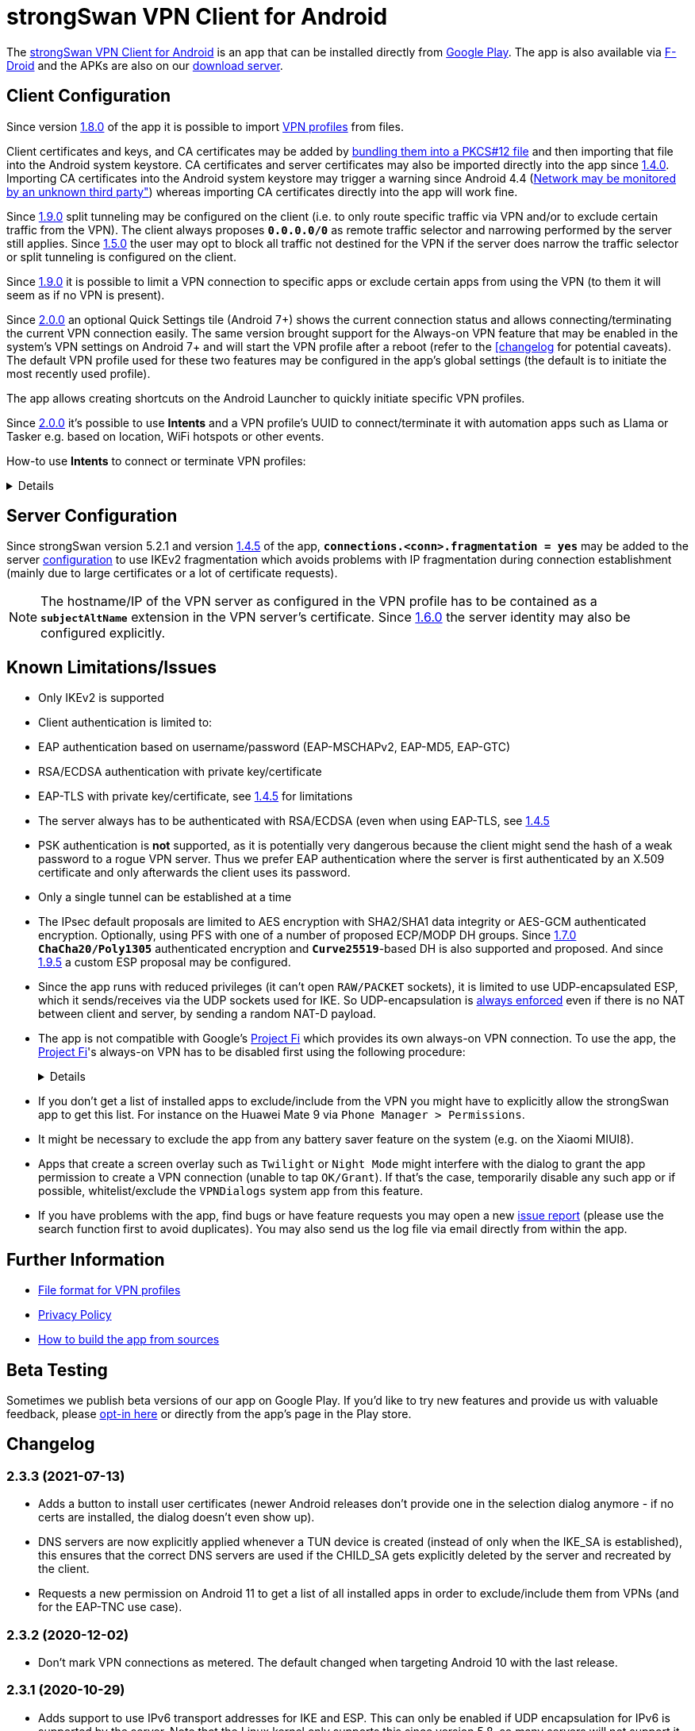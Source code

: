 = strongSwan VPN Client for Android

:PLAY:      https://play.google.com/
:PLAYSTORE: {PLAY}/store/apps/details?id=org.strongswan.android
:PLAYTEST:  {PLAY}//apps/testing/org.strongswan.android
:FDROID:    https://f-droid.org/en</packages/org.strongswan.android/
:DOWNLOAD:  https://download.strongswan.org/Android/
:GITHUB:    https://github.com/strongswan/strongswan
:GOOGLE:    https://code.google.com/p/android/issues/detail?id=62644
:TRACKER:   https://issuetracker.google.com/issues
:PROJECTFI: https://fi.google.com
:SAF:       https://developer.android.com/guide/topics/providers/document-provider.html
:BLOG:      https://strongswan.org/blog
:IETF:      https://datatracker.ietf.org/doc/html
:RFC4739:   {IETF}/rfc4739

The {PLAYSTORE}[strongSwan VPN Client for Android] is an app that can be installed
directly from {PLAYSTORE}[Google Play]. The app is also available via
{FDROID}[F-Droid] and the APKs are also on our {DOWNLOAD}[download server].

== Client Configuration

Since version xref:#_1_8_0_2017_01_20[1.8.0] of the app it is possible to import
xref:./androidVpnClientProfiles.adoc[VPN profiles] from files.

Client certificates and keys, and CA certificates may be added by
xref:pki/simpleCa.adoc#_install_certificates_in_other_platforms[bundling them into
a PKCS#12 file] and then importing that file into the Android system keystore. CA
certificates and server certificates may also be imported directly into the app
since xref:#_1_4_0_2014_07_22[1.4.0]. Importing CA certificates into the Android
system keystore may trigger a warning since Android 4.4
({GOOGLE}[Network may be monitored by an unknown third party"]) whereas importing
CA certificates directly into the app will work fine.

Since xref:#_1_9_0_2017_07_03[1.9.0] split tunneling may be configured on the
client (i.e. to only route specific traffic via VPN and/or to exclude certain
traffic from the VPN). The client always proposes `*0.0.0.0/0*` as remote traffic
selector and narrowing performed by the server still applies.
Since xref:#_1_5_0_2015_07_28[1.5.0] the user may opt to block all traffic not
destined for the VPN if the server does narrow the traffic selector or split
tunneling is configured on the client.

Since xref:#_1_9_0_2017_07_03[1.9.0] it is possible to limit a VPN connection to
specific apps or exclude certain apps from using the VPN (to them it will seem as
if no VPN is present).

Since xref:#_2_0_0_2018_07_03[2.0.0] an optional Quick Settings tile (Android 7+)
shows the current connection status and allows connecting/terminating the current
VPN connection easily. The same version brought support for the Always-on VPN
feature that may be enabled in the system's VPN settings on Android 7+ and will
start the VPN profile after a reboot (refer to the
xref:#_2_0_0_2018_07_03[[changelog] for potential caveats). The default VPN profile
used for these two features may be configured in the app's global settings (the
default is to initiate the most recently used profile).

The app allows creating shortcuts on the Android Launcher to quickly initiate
specific VPN profiles.

Since xref:#_2_0_0_2018_07_03[2.0.0] it's possible to use *Intents* and a VPN
profile's UUID to connect/terminate it with automation apps such as Llama or
Tasker e.g. based on location, WiFi hotspots or other events.

How-to use *Intents* to connect or terminate VPN profiles:
[%collapsible]
====
The UUID required for this can be found at the bottom of the advanced settings
when editing a profile and may be copied from there.

To connect a profile use the following information in the Intent:

* `*Package*: org.strongswan.android`

* `*Action* : org.strongswan.android.action.START_PROFILE`

* `*Extras*` :
** `*org.strongswan.android.VPN_PROFILE_ID*`: UUID of the profile to start +
    (a string that looks like this: `7b21d354-52ed-4c14-803a-a3370f575405`)

To disconnect the profile use the following information in the Intent:

* `*Package*: org.strongswan.android`

* `*Action*: org.strongswan.android.action.DISCONNECT`

* `*Extras*`:
** `*org.strongswan.android.VPN_PROFILE_ID*`: UUID of the profile to disconnect

NOTE: If no profile ID is passed or it doesn't match the ID of the currently
      connected profile, a dialog is shown that asks confirmation from the user
      to disconnect the currently connected profile.
====

== Server Configuration

Since strongSwan version 5.2.1 and version xref:#_1_4_5_2014_11_06[1.4.5] of the
app, `*connections.<conn>.fragmentation = yes*` may be added to the server
xref:swanctl/swanctlConf.adoc[configuration] to use IKEv2 fragmentation which
avoids problems with IP fragmentation during connection establishment (mainly due
to large certificates or a lot of certificate requests).

NOTE: The hostname/IP of the VPN server as configured in the VPN profile has to
      be contained as a `*subjectAltName*` extension in the VPN server's
      certificate. Since xref:#_1_6_0_2016_05_02[1.6.0] the server identity may
      also be configured explicitly.

== Known Limitations/Issues

 * Only IKEv2 is supported

 * Client authentication is limited to:
   * EAP authentication based on username/password (EAP-MSCHAPv2, EAP-MD5, EAP-GTC)
   * RSA/ECDSA authentication with private key/certificate
   * EAP-TLS with private key/certificate, see xref:#_1_4_5_2014_11_06[1.4.5]
     for limitations

 * The server always has to be authenticated with RSA/ECDSA (even when using
   EAP-TLS, see xref:#_1_4_5_2014_11_06[1.4.5]

 * PSK authentication is *not* supported, as it is potentially very dangerous
   because the client might send the hash of a weak password to a rogue VPN server.
   Thus we prefer EAP authentication where the server is first authenticated by
   an X.509 certificate and only afterwards the client uses its password.

 * Only a single tunnel can be established at a time

 * The IPsec default proposals are limited to AES encryption with SHA2/SHA1 data
   integrity or AES-GCM authenticated encryption. Optionally, using PFS with one
   of a number of proposed ECP/MODP DH groups. Since xref:#_1_7_0_2016_12_08[1.7.0]
   `*ChaCha20/Poly1305*` authenticated encryption and `*Curve25519*`-based DH is
   also supported and proposed. And since xref:#_1_9_5_2017_11_17[1.9.5] a custom
   ESP proposal may be configured.

 * Since the app runs with reduced privileges (it can't open `RAW/PACKET` sockets),
   it is limited to use UDP-encapsulated ESP, which it sends/receives via the UDP
   sockets used for IKE. So UDP-encapsulation is
   xref:features/natTraversal.adoc#_udp_encapsulation_of_esp[always enforced] even
   if there is no NAT between client and server, by sending a random NAT-D payload.

 * The app is not compatible with Google's {PROJECTFI}[Project Fi] which provides
   its own always-on VPN connection. To use the app, the {PROJECTFI}[Project Fi]'s
   always-on VPN has to be disabled first using the following procedure:
+
[%collapsible]
====
** In `Settings` click `Google`
** Click `Network`
** Turn off the `Wi-Fi Assistant` setting
** Restart the device
----
Then turn off the always-on VPN connection:
----
** In `Settings` click `More` under `Wireless & Networks`
** Click `VPN`
** Click the gear next to the `Wi-Fi Assistant`
** Make sure `Always On` is not active
====

 * If you don't get a list of installed apps to exclude/include from the VPN you
   might have to explicitly allow the strongSwan app to get this list. For instance
   on the Huawei Mate 9 via `Phone Manager > Permissions`.

 * It might be necessary to exclude the app from any battery saver feature on the
    system (e.g. on the Xiaomi MIUI8).

 * Apps that create a screen overlay such as `Twilight` or `Night Mode` might
   interfere with the dialog to grant the app permission to create a VPN connection
   (unable to tap `OK/Grant`). If that's the case, temporarily disable any such app
   or if possible, whitelist/exclude the `VPNDialogs` system app from this feature.

 * If you have problems with the app, find bugs or have feature requests you may
   open a new {GITHUB}/issues[issue report] (please use the search function first
   to avoid duplicates). You may also send us the log file via email directly from
   within the app.

== Further Information

* xref:./androidVpnClientProfiles.adoc[File format for VPN profiles]

* xref:./androidVpnClientPrivacyPolicy.adoc[Privacy Policy]

* xref:./androidVpnClientBuild.adoc[How to build the app from sources]

== Beta Testing

Sometimes we publish beta versions of our app on Google Play. If you'd like to try
new features and provide us with valuable feedback, please {PLAYTEST}[opt-in here]
or directly from the app's page in the Play store.

== Changelog

=== 2.3.3 (2021-07-13)

* Adds a button to install user certificates (newer Android releases don't provide
  one in the selection dialog anymore - if no certs are installed, the dialog
  doesn't even show up).

* DNS servers are now explicitly applied whenever a TUN device is created (instead
  of only when the IKE_SA is established), this ensures that the correct DNS servers
  are used if the CHILD_SA gets explicitly deleted by the server and recreated by
  the client.

* Requests a new permission on Android 11 to get a list of all installed apps in
  order to exclude/include them from VPNs (and for the EAP-TNC use case).

=== 2.3.2 (2020-12-02)

* Don't mark VPN connections as metered. The default changed when targeting Android
  10 with the last release.

=== 2.3.1 (2020-10-29)

* Adds support to use IPv6 transport addresses for IKE and ESP. This can only be
  enabled if UDP encapsulation for IPv6 is supported by the server. Note that the
  Linux kernel only supports this since version 5.8, so many servers will not
  support it yet.

* Shows a proper error message if the UUID in a
  xref:./androidVpnClientProfiles.adoc[profile] is invalid (e.g. contains no
  dashes).

* Fixes a potential crash with the power whitelist dialog and handles rotation and
  other Activity restarts better if the information dialog is shown

* Fixes the port scanning IMC (was broken since about
  xref:#_1_6_1_2016_05_04[1.6.1]).

=== 2.3.0 (2020-06-02)

* Several changes try to improve reachability even in Android's deep sleep phases.
** An Android-specific scheduler (based on AlarmManager) and whitelisting from
   the system's battery optimization (the user is automatically asked to do so)
   ensures the app is woken at the scheduled times, which ensure that events (in
   particular for NAT keepalives) are triggered accurately.
** DPDs are sent if no NAT keepalive has been sent for a while.
** DPDs are sent after address/routing changes even if the path to the peer stays
   the same.
** Lifetimes are slightly increased to avoid conflicts even with inaccurate
   scheduling (IKE_SA overtime is now 30m instead of 10m, CHILD_SA lifetime is 2.5h
   instead of 1h, rekeyings are initiated ~30m before that).

* Fixes the app icon on Android < 5.0.

* Fixes a possible crash via QuickSettings tile on some devices

=== 2.2.1 (2019-11-19)

* Fixes loading CRL/OCSP via HTTP on Android 9, which defaults to HTTPs only.

=== 2.2.0 (2019-10-15)

* Makes the client identity configurable (via advanced settings and
  xref:./androidVpnClientProfiles.adoc[profiles]) also when using EAP authentication.
** The certificate identity is now configured using the same text field (with
   auto-completion for SANs) instead of a drop-down field (just leave it empty to
   use the certificate's subject DN as identity).

* Fixes an issue with ECDSA certificate selection on Android 10.
** Note that Android 10 doesn't show the dialog (with a button to install certs)
  if no certificates are found. Installation has to happen via
  xref:./androidVpnClientProfiles.adoc[profile] or externally.

* Fixes an issue with break-before-make reauthentication (used if MOBIKE is not
  supported) if the server concurrently deletes the IKE_SA.

* Uses a different API (`*ConnectivityManager.registerNetworkCallback*` instead
  of the deprecated `*ConnectivityManager.CONNECTIVITY_ACTION*`) to detect network
  changes on Android 7 and newer.

* Fixes a potential crash on Huawei devices

=== 2.1.1 (2019-04-24)

* Authentication via EAP-MSCHPv2 now supports UTF-8 encoded passwords.

* Fixes an issue with upgrades from older versions.

=== 2.1.0 (2019-03-14)

* Adds a copy command to duplicate an existing VPN profile.

* Allows configuring custom DNS servers for each VPN profile.

=== 2.0.2 (2018-10-17)

* Fixes potential DNS leaks caused by a {TRACKER}/116257079[bug] in Android 9.

* Fixes clicking some buttons (certificate selection, app selection) with keyboard
  navigation (also affects e.g. Fire TV sticks) when running on Android < 8.

* Fixes an issue with the QuickSettings tile on some devices where the callback
  is called even if no tile is available.

* Fixes profile selection/edit when the device is rotated.

=== 2.0.1 (2018-07-04)

* Removes support for EAP-PEAP/TTLS as it caused major issues with commercial VPN
  services (one issue was that the server identity was initially enforced as AAA
  identity, but changing that revealed that some providers use self-signed AAA
  server certificates - not sure what clients accept that), hopefully proper
  support can be added in a future version.

* Fixes a possible crash related to Android 8's optional Autofill feature
  (the {TRACKER}/67675432[bug] that causes it was apparently fixed with Android
  8.1 but has not been backported).

=== 2.0.0 (2018-07-03)

* Supports the Always-on VPN feature on Android 7+.
** Android 8 only starts the VPN service after the user has unlocked the device
   after a reboot.
** Android 7 immediately starts the VPN service after booting, but that means the
   app has no access to the KeyChain yet (if certificates are used), so no VPN
   connection can be established until the user unlocks the device.
** If password authentication is used and the password is not stored in the profile,
   the connection is aborted and the user has to manually retry connecting to enter
   the password.
** The "Block connections without VPN" system option on Android 8+ blocks all
   traffic not sent via VPN without considering any subnets/apps that are excluded
   from a VPN (i.e. that feature is not compatible with split-tunneling).

* Adds a Quick Settings tile on Android 7+ to quickly initiate/terminate the VPN
  connection.
** Similar to the Always-on feature, Android 8 doesn't enable the Quick Settings
   tile until the user unlocked the device after a reboot.
** Disconnecting via tile from the lock screen requires the user to unlock the
   device, connecting is possible without (unless a password has to be entered).

* The new settings activity allows specifying a default VPN profile used for the
  two features above (the default is to initiate the most recently used profile).

* The app automatically tries to reconnect the VPN profile if fatal errors occur
  (e.g. authentication failures). The retries are delayed by an exponential backoff
  which is currently capped at 2 minutes.
** The status screen in the main activity as well as the notification show a
   countdown until the next automatic retry, manually retrying is possible from
   both locations.

* On Android 5+ a dummy VPN interface is installed while connecting to a VPN profile
  or recovering from errors, to block unencrypted traffic while taking excluded
  subnets/apps configured in the profile into account.
** Note that this VPN interface is removed when the VPN is disconnected.

* Errors are not shown in a modal dialog anymore in the main activity but in a
  banner directly above the status information (with buttons to view the log and
  retry connecting).

* Uses a separate activity to initiate/terminate/retry VPN profiles which avoids
  having to bring the main Activity to the foreground for these actions.

* Adds options to disable OCSP/CRL fetching (e.g. if it's known the server is not
  available, or if CRLs are too large).

* Adds an option to enable strict revocation checking via OCSP/CRL. If enabled,
  the authentication will fail if the revocation status of the server certificate
  is unknown (e.g. because no valid CRL is available).

* Fetching OCSP/CRL can now be aborted immediately (e.g. to cancel connecting if
  an OCSP server is not reachable).

* Basic support for EAP-TTLS/EAP-PEAP has been added but had to be removed again
  with xref:#_2_0_1_2018_07_04[2.0.1].

* Adds an option to use PSS encoding for RSA signatures instead of the classic
  PKCS#1 encoding.

* The explicit ESP proposals for the deprecated Suite B have been removed.

* Adds more clear error messages if permission for VPNs can't be acquired (e.g.
  because another app has the Always-on VPN feature enabled).

* The date/time/thread is shown in the log view if enough space is available (e.g.
  on tablets or even in landscape orientation on phones). It should also be more
  efficient when displaying large logs.

* Removes the MIME-type filter when importing trusted certificates, allowing the
  import of certificates even if they don't have an X.509 related MIME-type set.

* All VPN profiles now have a random UUID assigned (its value may be copied from
  the profile editor e.g. to initiate/terminate a VPN profile via explicit
  `*Intent*`).

=== 1.9.6 (2018-02-08)

* Always sends the client certificate (if applicable) instead of only after
  receiving a certificate request (allows servers that accept certificates from a
  lot of CAs to avoid sending certificate requests).

=== 1.9.5 (2017-11-17)

* Makes the IKE and/or ESP algorithms configurable.

* Removes `*modp1024*` from the default IKEv2 proposal. If the server only allows
  this DH group, a custom IKE proposal has to be configured in the VPN profile.

=== 1.9.4 (2017-09-18)

* Adds support for delta CRLs.

* Fixes issues with fragmented IP packets ({GITHUB}/pull/80[pull request #80]).

* Ensures expires are triggered for the correct IPsec SA.

* Fixes an issue with multicast addresses when using split tunneling on older
  Android releases.

* Does not consider a DH group mismatch as failure anymore as responder of a
  CHILD_SA rekeying
  ({GITHUB}/commit/e7276f78aae95905d9dfe7ded485d6771c4fcaa0[commit e7276f78aa]).

=== 1.9.3 (2017-09-04)

* Adds support to verify server certificates via OCSP (Online Certificate Status
  Protocol).

* Caches CRLs in the app directory.

* The CRL cache may be cleared via main menu.

* Adds a button to reconnect the VPN profile to the "currently connected" dialog.

* Don't apply/configure app selection on Android < 5 (the API is not supported
  there).

* Initiator SPIs are reset when retrying while reconnecting which might avoid
  issues with `*INVALID_KE_PAYLOAD*` notifies.

* Catches some random exceptions (as seen in Play Console)

=== 1.9.2 (2017-07-04)

* Fixes a crash on Android <= 5.

* Fixes database update when updating from app versions < 1.8.0.


=== 1.9.1 (2017-07-03)

* Fixes a crash with pre-existing profiles.

=== 1.9.0 (2017-07-03)

* Adds support for split-tunneling on the client (only route specific traffic via
  VPN and/or exclude specific traffic from the VPN).

* Adds support for per-app VPN (either allow only specific apps to use the VPN or
  exclude certain apps from using it).

* Sending of certificate requests may be disabled (while this allows reducing the
  size of the IKE_AUTH message, e.g. if fragmentation is not supported. It only
  works if the server also sends its certificate if it didn't receive any
  certificate requests).

* NAT-T keepalive interval is now configurable.

* xref:./androidVpnClientProfiles.adoc[VPN profiles] may be imported via SAF
  (Storage Access Framework) and allow the configuration of the new settings.

* CRLs are now fetched with a simple Android-specific HTTP[S] fetcher.

* Adds a disconnect button in the permanent notification.

* The log view should now be more efficient.

* Fixes the handling of backslashes in usernames.

* Adds a Traditional Chinese translation.

=== 1.8.2 (2017-02-20)

* Fixes an issue while disconnecting on certain devices.

=== 1.8.1 (2017-02-07)

* Adds Simplified Chinese translation.

=== 1.8.0 (2017-01-20)

* Adds support to import xref:./androidVpnClientProfiles.adoc[VPN profiles] from
  JSON-encoded files.

=== 1.7.2 (2016-12-10)

* Re-adds support for the ECC Brainpool DH groups (BoringSSL doesn't provide these).

=== 1.7.1 (2016-12-09)

* Fixes a crash (regarding `*libtpmtss.so*`) on older Android systems.

=== 1.7.0 (2016-12-08)

* Adds a permanent notification while connected (or connecting) that shows the
  current status and which allows running the VpnService instance as foreground
  service. This in turn should prevent Android from terminating it when low on
  memory.

* Supports the `*ChaCha20/Poly1305*` AEAD and `*Curve25519*` DH algorithms.

* Properly validates entered server port and MTU values in the GUI.

* Logs the installed DNS servers.

* Uses BoringSSL instead of OpenSSL.

* Based on strongSwan version 5.5.1.

=== 1.6.2 (2016-05-06)

* Fixes a crash when importing CA/server certificates via SAF (Storage Access
  Framework).

=== 1.6.1 (2016-05-04)

* Fixes an interoperability issue with Windows Server. strongSwan version 5.4.0
  changed the order of the algorithms in the default IKE proposal.  Algorithms
  that provide a security of less than 128-bit were moved to the end of the list.
  Now Windows Server 2012 R2 (in its default configuration at least) only supports
  `*modp1024*`. The problem is that Microsoft's IKEv2 implementation only seems to
  consider the first fifteen algorithms of a specific transform type in the
  proposal. Because strongSwan supports quite a lot of DH groups and due to the
  reordering, `*modp1024*` was now at position 17 in the proposal. This meant
  that Microsoft Server rejected the IKE_SA_INIT message with a
  `NO_PROPOSAL_CHOSEN` error. This has been fixed by removing some of the weaker
  and rarely used DH groups from the default proposal
 ({GITHUB}/commit/fae18fd201eb0b2e9a437a9e1b6faf52afd784f8[commit fae18fd201]).

* Also corrects the label for the password field in the login dialog.

=== 1.6.0 (2016-05-02)

* Based on version:5.4.0, which e.g. adds support for IKEv2 redirection.

* Configuration of the server identity. If it is set the identity is sent as `*IDr*`
  during authentication and must match the server's identity exactly (i.e. it
  disables loose identity matching against all `*subjectAltNames*`).

* Selection of the client identity if certificate authentication is used.

* GUI changes:
** Removed the progress dialogs during connecting/disconnecting.
** Redesign of the profile editor (reordered, floating labels, helper texts
   "gateway"->"server").
** Tabs in CA certificate manager have been updated (sliding tabs with ViewPager).
** Switched to the AppCompat theme (Material-like).

* Increases the NAT-T keepalive interval to 45s. No attempt to send keepalives is
  made anymore if there is no connectivity.

* Fixed the font in the log view on Android 5+.

* Native 64-bit build.

=== 1.5.0 (2015-07-28)

* Based on version 5.3.2.

* Roaming between networks on Android 5 and newer has been fixed.

* Adds new advanced profile settings:
** A custom MTU can be specified (currently between 1280 and 1500).
** The server port can be changed (default is 500, with a switch to 4500 - there
   is no switch if a custom port is set).
** Split tunneling can be disabled by blocking all traffic that is not destined
   for the VPN.
*** Only on Android 5 and newer will split tunneling fully work if only one address
    family is tunneled via VPN.

* Sets the preferred language for remediation instructions to the system language.

* EAP-TNC does not require a client certificate anymore.

* Fixes a linker issue on Android M.

=== 1.4.6 (2015-06-08)

* Fix for
 {BLOG}/2015/06/08/strongswan-vulnerability-(cve-2015-4171).html[CVE-2015-4171].

=== 1.4.5 (2014-11-06)

* Based on version 5.2.1 including improved MOBIKE handling and support for IKEv2
  fragmentation.

* Enables optional PFS (Perfect Forward Secrecy) for IPsec SAs. Proposed are cipher
  suites with and without DH groups, so it's up to the VPN server whether PFS is
  used or not.

* Adds basic support for EAP-TLS. Limitations are:
** EAP-only authentication is not allowed because the AAA identity is not
   configurable. So to prevent anyone with a valid certificate from impersonating
   the AAA server and thus the VPN server, the server is authenticated with a
   certificate (like we do with other authentication methods).
** It's currently not possible to select a specific CA certificate to authenticate
   the AAA server certificate, so it either must be issued by the same CA as that
   of the VPN server or automatic CA certificate selection must be enabled in the
   VPN profile.

=== 1.4.0 (2014-07-22)

* Adds the ability to import CA and server certificates directly into the app. On
  Android 4.4+ the {SAF}[SAF] (Storage Access Framework) is used to allow users to
  browse for certificate files (if the MIME-type is not set properly the advanced
  view has to be used to see all files). On older systems the files may be opened
  from third-party file managers.

* The GUI indicates if the connection is being reestablished.

* A DNS proxy resolves the VPN server's hostname while reestablishing (plaintext
 is blocked otherwise).

* Supports ECDSA private keys on recent Android systems (tested on Android 4.4.4)

=== 1.3.4 (2014-04-25)

* Based on version 5.1.3 (fixes a security vulnerability).

* Links `*libcrypto*` (OpenSSL) statically.

* Doesn't limit the number of packets during EAP-TTLS.

=== 1.3.3 (2013-11-13)

* Based on version 5.1.1.

* Fixed issues with IV generation and padding length calculation for AES-GCM.

* Removes the `*Vstr*` dependency.

=== 1.3.2 (2013-09-26)

* Fixed a regression causing remediation instructions to pile up (EAP-TNC).

=== 1.3.1 (2013-09-23)

* Improved recovery after certain connectivity changes.

=== 1.3.0 (2013-07-08)

* Added support for EAP-TNC.

* Disabled listening on IPv6 because the Linux kernel currently does not support
  UDP encapsulation of ESP packets for IPv6.

=== 1.2.3 (2013-05-03)

* Added support for AES-GCM.

* Support for IPv6-in-IPv4 tunnels.

* Uses `*kernel-netlink*` to handle interface/IP address enumeration.

=== 1.2.2 (2013-03-07)

* Added support for multiple authentication, e.g. based on an X.509 certificate
  followed by EAP ({RFC4739}[RFC 4739]).

* Added Polish, Ukrainian, and Russian translations.

* Fixed a race condition during reauthentication and a potential freeze while
  disconnecting.

=== 1.2.1 (2012-11-21)

* Added shortcuts to VPN profiles to quickly start specific connections from the
  launcher.

* Added a confirmation dialog if a connection is started but one is already
  established.

* Fixed a few Android 4.2 specific issues.

=== 1.2.0 (2012-10-18)

* Added support for MOBIKE e.g. allows switching between different interfaces
  (e.g. Wifi and 3G/4G).

* The app tries to keep the connection established until the user disconnects
  manually.

=== 1.1.3 (2012-09-24)

* Workaround for a private key issue on Android 4.1.

=== 1.1.2 (2012-09-18)

* Added loose ID matching: While the client expects the hostname/IP of the VPN
  server to be contained as `*subjectAltName*` in the certificate this allows the
  responder to use a different IDr than that, as long as it is confirmed by the
  certificate (the client does not send an IDr anymore).

=== 1.1.1 (2012-09-17)

* Fixed a Unicode issue when converting Java to C strings.

=== 1.1.0 (2012-09-06)

* Added certificate authentication and fixed reauthentication.
